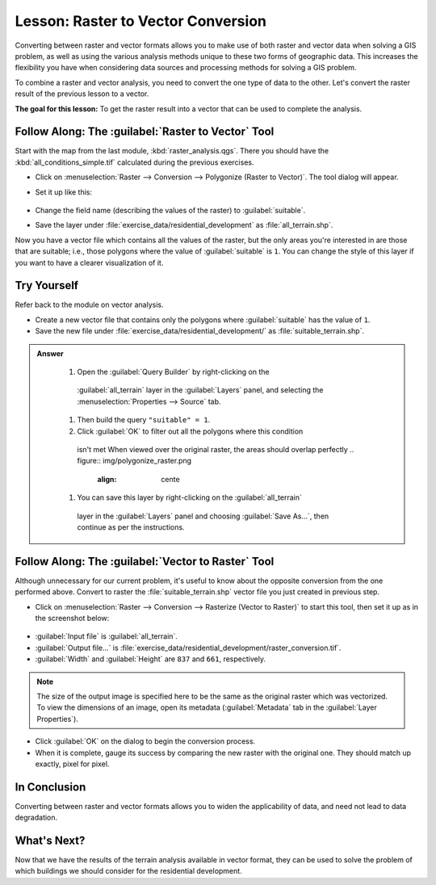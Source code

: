 |LS| Raster to Vector Conversion
===============================================================================

Converting between raster and vector formats allows you to make use of both
raster and vector data when solving a GIS problem, as well as using the various
analysis methods unique to these two forms of geographic data. This increases
the flexibility you have when considering data sources and processing methods
for solving a GIS problem.

To combine a raster and vector analysis, you need to convert the one type of
data to the other. Let's convert the raster result of the previous lesson to a
vector.

**The goal for this lesson:** To get the raster result into a vector that can
be used to complete the analysis.

|moderate| |FA| The :guilabel:`Raster to Vector` Tool
-------------------------------------------------------------------------------

Start with the map from the last module, :kbd:`raster_analysis.qgs`. There you
should have the :kbd:`all_conditions_simple.tif` calculated during the previous
exercises.

* Click on :menuselection:`Raster --> Conversion --> Polygonize (Raster to
  Vector)`. The tool dialog will appear.
* Set it up like this:

  .. figure:: img/polygonize_raster.png
     :align: center

* Change the field name (describing the values of the raster) to
  :guilabel:`suitable`.
* Save the layer under :file:`exercise_data/residential_development`
  as :file:`all_terrain.shp`.

Now you have a vector file which contains all the values of the raster, but
the only areas you're interested in are those that are suitable; i.e., those
polygons where the value of :guilabel:`suitable` is ``1``. You can change the
style of this layer if you want to have a clearer visualization of it.


|moderate| |TY|
-------------------------------------------------------------------------------

Refer back to the module on vector analysis.

* Create a new vector file that contains only the polygons where
  :guilabel:`suitable` has the value of ``1``.
* Save the new file under :file:`exercise_data/residential_development/` as
  :file:`suitable_terrain.shp`.

.. admonition:: Answer
  :class: toggle


   #. Open the :guilabel:`Query Builder` by right-clicking on the
     :guilabel:`all_terrain` layer in the :guilabel:`Layers` panel, and selecting
     the :menuselection:`Properties --> Source` tab.
   #. Then build the query ``"suitable" = 1``.
   #. Click :guilabel:`OK` to filter out all the polygons where this condition
     isn't met   
     When viewed over the original raster, the areas should overlap perfectly   
     .. figure:: img/polygonize_raster.png
         :align: cente   
   #. You can save this layer by right-clicking on the :guilabel:`all_terrain`
     layer in the :guilabel:`Layers` panel and choosing :guilabel:`Save As...`,
     then continue as per the instructions.

|moderate| |FA| The :guilabel:`Vector to Raster` Tool
-------------------------------------------------------------------------------

Although unnecessary for our current problem, it's useful to know about the
opposite conversion from the one performed above. Convert to raster the
:file:`suitable_terrain.shp` vector file you just created in previous step.

* Click on :menuselection:`Raster --> Conversion --> Rasterize (Vector to
  Raster)` to start this tool, then set it up as in the screenshot below:

.. figure:: img/vector_to_raster.png
   :align: center

* :guilabel:`Input file` is :guilabel:`all_terrain`.
* :guilabel:`Output file...` is
  :file:`exercise_data/residential_development/raster_conversion.tif`.
* :guilabel:`Width` and :guilabel:`Height` are ``837`` and ``661``,
  respectively.

.. note::  The size of the output image is specified here to be the same as the
   original raster which was vectorized. To view the dimensions of an image,
   open its metadata (:guilabel:`Metadata` tab in the :guilabel:`Layer
   Properties`).

* Click :guilabel:`OK` on the dialog to begin the conversion process.
* When it is complete, gauge its success by comparing the new raster with the
  original one.  They should match up exactly, pixel for pixel.

|IC|
-------------------------------------------------------------------------------

Converting between raster and vector formats allows you to widen the
applicability of data, and need not lead to data degradation.

|WN|
-------------------------------------------------------------------------------

Now that we have the results of the terrain analysis available in vector
format, they can be used to solve the problem of which buildings we should consider
for the residential development.


.. Substitutions definitions - AVOID EDITING PAST THIS LINE
   This will be automatically updated by the find_set_subst.py script.
   If you need to create a new substitution manually,
   please add it also to the substitutions.txt file in the
   source folder.

.. |FA| replace:: Follow Along:
.. |IC| replace:: In Conclusion
.. |LS| replace:: Lesson:
.. |TY| replace:: Try Yourself
.. |WN| replace:: What's Next?
.. |moderate| image:: /static/common/moderate.png
